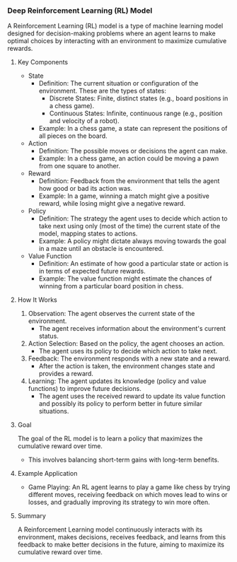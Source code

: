 *** Deep Reinforcement Learning (RL) Model
  A Reinforcement Learning (RL) model is a type of machine learning model designed for decision-making problems where an agent learns to make optimal choices by interacting with an environment to maximize cumulative rewards.

**** Key Components
   - State
     - Definition: The current situation or configuration of the environment. These are the types of states:
       - Discrete States: Finite, distinct states (e.g., board positions in a chess game).
       - Continuous States: Infinite, continuous range (e.g., position and velocity of a robot).
     - Example: In a chess game, a state can represent the positions of all pieces on the board.

   - Action
     - Definition: The possible moves or decisions the agent can make.
     - Example: In a chess game, an action could be moving a pawn from one square to another.

   - Reward
     - Definition: Feedback from the environment that tells the agent how good or bad its action was.
     - Example: In a game, winning a match might give a positive reward, while losing might give a negative reward.

   - Policy
     - Definition: The strategy the agent uses to decide which action to take next using only (most of the time) the current state of the model, mapping states to actions.
     - Example: A policy might dictate always moving towards the goal in a maze until an obstacle is encountered.

   - Value Function
     - Definition: An estimate of how good a particular state or action is in terms of expected future rewards.
     - Example: The value function might estimate the chances of winning from a particular board position in chess.

**** How It Works
   1. Observation: The agent observes the current state of the environment.
      - The agent receives information about the environment's current status.

   2. Action Selection: Based on the policy, the agent chooses an action.
      - The agent uses its policy to decide which action to take next.

   3. Feedback: The environment responds with a new state and a reward.
      - After the action is taken, the environment changes state and provides a reward.

   4. Learning: The agent updates its knowledge (policy and value functions) to improve future decisions.
      - The agent uses the received reward to update its value function and possibly its policy to perform better in future similar situations.

**** Goal
   The goal of the RL model is to learn a policy that maximizes the cumulative reward over time.
   - This involves balancing short-term gains with long-term benefits.

**** Example Application
   - Game Playing: An RL agent learns to play a game like chess by trying different moves, receiving feedback on which moves lead to wins or losses, and gradually improving its strategy to win more often.

**** Summary
   A Reinforcement Learning model continuously interacts with its environment, makes decisions, receives feedback, and learns from this feedback to make better decisions in the future, aiming to maximize its cumulative reward over time.
